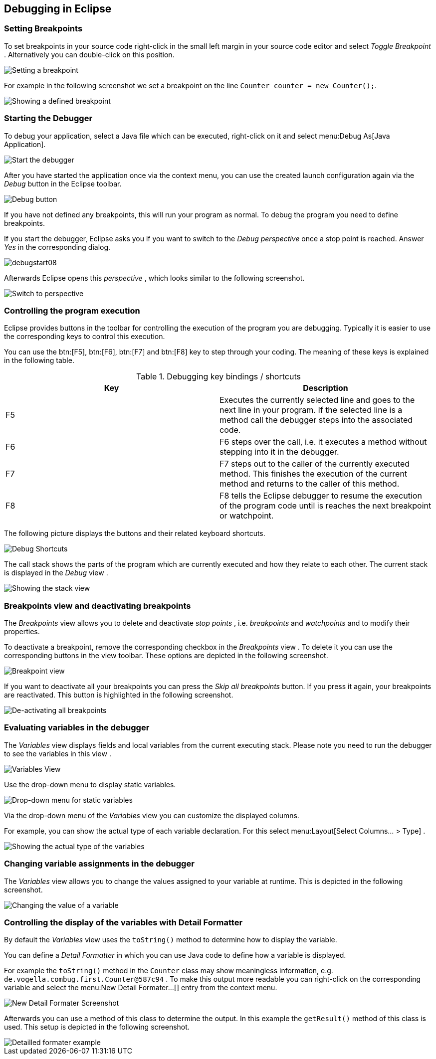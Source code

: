 == Debugging in Eclipse

=== Setting Breakpoints

To set
breakpoints in your source code right-click in the small left
margin in your
source
code editor
and select
_Toggle Breakpoint_
. Alternatively you can
double-click
on this position.

image::setbreakpoint10.gif[Setting a breakpoint]

For example in the following screenshot we set a breakpoint on
the
line
`Counter counter = new Counter();`.

image::setbreakpoint12.png[Showing a defined breakpoint]

=== Starting the Debugger

To debug your application, select a Java file
which can be executed,
right-click on it and select
menu:Debug As[Java Application].

image::debugstart10.gif[Start the debugger]

After you have started the application once via the context menu, you
can
use the created launch configuration again via the
_Debug_
button in the Eclipse toolbar.

image::debugtoolbar10.png[Debug button]

If you have not defined any breakpoints, this will run your
program as normal. To debug the program you
need to define
breakpoints.

If you start the debugger, Eclipse asks
you
if you
want
to switch to the
_Debug_
_perspective_
once a stop point is reached.
Answer
_Yes_
in the corresponding dialog.

image::debugstart08.png[]

Afterwards Eclipse opens this
_perspective_
, which
looks
similar to the following screenshot.

image::debugstart20.gif[Switch to perspective]

=== Controlling the program execution

Eclipse provides buttons in the toolbar for controlling the
execution of the program you are debugging. Typically it is easier to
use the corresponding keys to control this execution.

You can use the btn:[F5], btn:[F6], btn:[F7] and btn:[F8] key to step through your coding.
The
meaning of these keys is explained in the following table.

.Debugging key bindings / shortcuts
|===
|Key |Description

|F5 
|Executes the currently selected line and goes to the next
line in
your program. If the selected line is a method call the
debugger steps into the
associated
code.
	
|F6 
|F6 steps over the call, i.e. it executes a method without stepping into it in the debugger.

|F7
|F7 steps out to the caller of the currently executed method.
This finishes the execution of the current method and returns to the caller of this method.

|F8
|F8 tells the Eclipse debugger to resume the execution of the program code until is reaches the next breakpoint or watchpoint.
	
|===

The
following picture
displays
the buttons and their related
keyboard
shortcuts.

image::debugstart30.gif[Debug Shortcuts]

The call stack shows the parts of the program which are currently
executed and how they relate to each other. The current stack is
displayed in the
_Debug_
view
.

image::stack10.gif[Showing the stack view]

=== Breakpoints view and deactivating breakpoints

The
_Breakpoints_
view
allows you to delete and deactivate
_stop points_
, i.e.
_breakpoints_
and
_watchpoints_
and to modify their properties.

To deactivate a breakpoint, remove the corresponding checkbox in the
_Breakpoints_
view
.
To delete it you can use
the
corresponding buttons in the
view
toolbar. These options are depicted in the following screenshot.

image::breakpointview10.png[Breakpoint view]

If you want to deactivate all your breakpoints you
can
press the
_Skip all breakpoints_
button. If you press it again, your breakpoints are
reactivated. This
button is highlighted in the following screenshot.

image::skipbreakpoints10.gif[De-activating all breakpoints]

=== Evaluating variables in the debugger

The
_Variables_
view
displays fields and local variables from
the
current executing stack.
Please note
you need to run the debugger to see the
variables in this
view
.

image::variables10.gif[Variables View]

Use the drop-down menu to display static variables.

image::variables20.gif[Drop-down menu for static variables]

Via the drop-down menu of the
_Variables_
view
you can customize the displayed columns.

For example,
you can show
the
actual type of each variable
declaration. For this select
menu:Layout[Select Columns... > Type]
.

image::variables30.gif[Showing the actual type of the variables]

=== Changing variable assignments in the debugger

The
_Variables_
view
allows you to change the values assigned to your variable at runtime.
This is
depicted in the following screenshot.

image::variablesview_change10.png[Changing the value of a variable]

=== Controlling the display of the variables with Detail Formatter

By default the
_Variables_
view
uses the
`toString()`
method to determine how to display the variable.

You can define a
_Detail Formatter_
in which you can use Java code to
define how a variable is displayed.

For example the
`toString()`
method in the
`Counter`
class
may show meaningless information, e.g.
`de.vogella.combug.first.Counter@587c94`
. To make this output more readable you can right-click on the
corresponding variable
and select the
menu:New Detail Formater...[]
entry from the context menu.

image::variables40.gif[New Detail Formater Screenshot]

Afterwards you can use a method of this class to determine the
output. In this example the
`getResult()`
method of this class is used. This setup is depicted in the following
screenshot.

image::variables50.gif[Detailled formater example]

